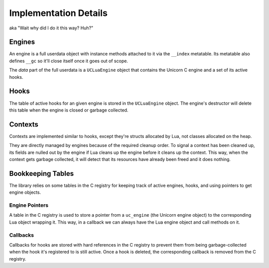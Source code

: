 Implementation Details
======================

aka "Wait why did I do it this way? Huh?"

Engines
-------

An engine is a full userdata object with instance methods attached to it via the
``__index`` metatable. Its metatable also defines ``__gc`` so it'll close itself
once it goes out of scope.

The *data* part of the full userdata is a ``UCLuaEngine`` object that contains
the Unicorn C engine and a set of its active hooks.

Hooks
-----

The table of active hooks for an given engine is stored in the ``UCLuaEngine``
object. The engine's destructor will delete this table when the engine is closed
or garbage collected.

Contexts
--------

Contexts are implemented similar to hooks, except they're structs allocated by
Lua, not classes allocated on the heap.

They are directly managed by engines because of the required cleanup order. To
signal a context has been cleaned up, its fields are nulled out by the engine if
Lua cleans up the engine before it cleans up the context. This way, when the
context gets garbage collected, it will detect that its resources have already
been freed and it does nothing.

Bookkeeping Tables
------------------

The library relies on some tables in the C registry for keeping track of active
engines, hooks, and using pointers to get engine objects.

Engine Pointers
~~~~~~~~~~~~~~~

A table in the C registry is used to store a pointer from a ``uc_engine`` (the
Unicorn engine object) to the corresponding Lua object wrapping it. This way, in
a callback we can always have the Lua engine object and call methods on it.

Callbacks
~~~~~~~~~

Callbacks for hooks are stored with hard references in the C registry to prevent
them from being garbage-collected when the hook it's registered to is still
active. Once a hook is deleted, the corresponding callback is removed from the C
registry.
